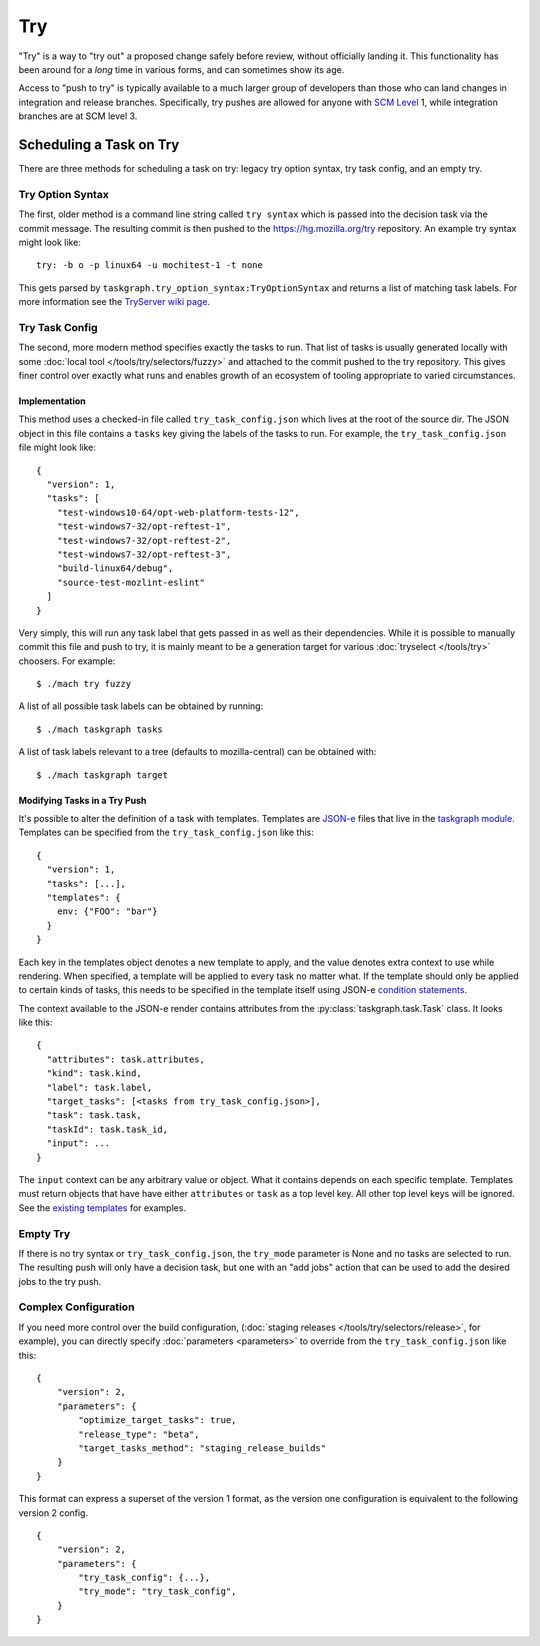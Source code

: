 Try
===

"Try" is a way to "try out" a proposed change safely before review, without
officially landing it.  This functionality has been around for a *long* time in
various forms, and can sometimes show its age.

Access to "push to try" is typically available to a much larger group of
developers than those who can land changes in integration and release branches.
Specifically, try pushes are allowed for anyone with `SCM Level`_ 1, while
integration branches are at SCM level 3.

Scheduling a Task on Try
------------------------

There are three methods for scheduling a task on try: legacy try option syntax,
try task config, and an empty try.

Try Option Syntax
:::::::::::::::::

The first, older method is a command line string called ``try syntax`` which is passed
into the decision task via the commit message. The resulting commit is then
pushed to the https://hg.mozilla.org/try repository.  An example try syntax
might look like:

.. parsed-literal::

    try: -b o -p linux64 -u mochitest-1 -t none

This gets parsed by ``taskgraph.try_option_syntax:TryOptionSyntax`` and returns
a list of matching task labels. For more information see the
`TryServer wiki page <https://wiki.mozilla.org/Try>`_.

Try Task Config
:::::::::::::::

The second, more modern method specifies exactly the tasks to run.  That list
of tasks is usually generated locally with some :doc:`local tool </tools/try/selectors/fuzzy>`
and attached to the commit pushed to the try repository. This gives
finer control over exactly what runs and enables growth of an
ecosystem of tooling appropriate to varied circumstances.

Implementation
,,,,,,,,,,,,,,

This method uses a checked-in file called ``try_task_config.json`` which lives
at the root of the source dir. The JSON object in this file contains a
``tasks`` key giving the labels of the tasks to run.  For example, the
``try_task_config.json`` file might look like:

.. parsed-literal::

    {
      "version": 1,
      "tasks": [
        "test-windows10-64/opt-web-platform-tests-12",
        "test-windows7-32/opt-reftest-1",
        "test-windows7-32/opt-reftest-2",
        "test-windows7-32/opt-reftest-3",
        "build-linux64/debug",
        "source-test-mozlint-eslint"
      ]
    }

Very simply, this will run any task label that gets passed in as well as their
dependencies. While it is possible to manually commit this file and push to
try, it is mainly meant to be a generation target for various :doc:`tryselect </tools/try>`
choosers.  For example:

.. parsed-literal::

    $ ./mach try fuzzy

A list of all possible task labels can be obtained by running:

.. parsed-literal::

    $ ./mach taskgraph tasks

A list of task labels relevant to a tree (defaults to mozilla-central) can be
obtained with:

.. parsed-literal::

    $ ./mach taskgraph target

Modifying Tasks in a Try Push
,,,,,,,,,,,,,,,,,,,,,,,,,,,,,

It's possible to alter the definition of a task with templates. Templates are
`JSON-e`_ files that live in the `taskgraph module`_. Templates can be specified
from the ``try_task_config.json`` like this:

.. parsed-literal::

    {
      "version": 1,
      "tasks": [...],
      "templates": {
        env: {"FOO": "bar"}
      }
    }

Each key in the templates object denotes a new template to apply, and the value
denotes extra context to use while rendering. When specified, a template will
be applied to every task no matter what. If the template should only be applied
to certain kinds of tasks, this needs to be specified in the template itself
using JSON-e `condition statements`_.

The context available to the JSON-e render contains attributes from the
:py:class:`taskgraph.task.Task` class. It looks like this:

.. parsed-literal::

    {
      "attributes": task.attributes,
      "kind": task.kind,
      "label": task.label,
      "target_tasks": [<tasks from try_task_config.json>],
      "task": task.task,
      "taskId": task.task_id,
      "input": ...
    }

The ``input`` context can be any arbitrary value or object. What it contains
depends on each specific template. Templates must return objects that have have
either ``attributes`` or ``task`` as a top level key. All other top level keys
will be ignored. See the `existing templates`_ for examples.

Empty Try
:::::::::

If there is no try syntax or ``try_task_config.json``, the ``try_mode``
parameter is None and no tasks are selected to run.  The resulting push will
only have a decision task, but one with an "add jobs" action that can be used
to add the desired jobs to the try push.


Complex Configuration
:::::::::::::::::::::

If you need more control over the build configuration,
(:doc:`staging releases </tools/try/selectors/release>`, for example),
you can directly specify :doc:`parameters <parameters>`
to override from the ``try_task_config.json`` like this:

.. parsed-literal::

   {
       "version": 2,
       "parameters": {
           "optimize_target_tasks": true,
           "release_type": "beta",
           "target_tasks_method": "staging_release_builds"
       }
   }

This format can express a superset of the version 1 format, as the
version one configuration is equivalent to the following version 2
config.

.. parsed-literal::

   {
       "version": 2,
       "parameters": {
           "try_task_config": {...},
           "try_mode": "try_task_config",
       }
   }

.. _JSON-e: https://taskcluster.github.io/json-e/
.. _taskgraph module: https://searchfox.org/mozilla-central/source/taskcluster/taskgraph/templates
.. _condition statements: https://taskcluster.github.io/json-e/#%60$if%60%20-%20%60then%60%20-%20%60else%60
.. _existing templates: https://searchfox.org/mozilla-central/source/taskcluster/taskgraph/templates
.. _SCM Level: https://www.mozilla.org/en-US/about/governance/policies/commit/access-policy/


